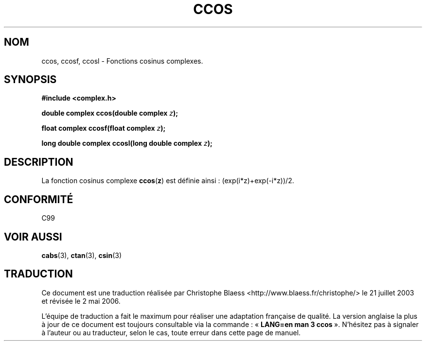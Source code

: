 .\" Copyright 2002 Walter Harms (walter.harms@informatik.uni-oldenburg.de)
.\" Distributed under GPL
.\"
.\" Traduction Christophe Blaess <ccb@club-internet.fr>
.\" 21/07/2003 - LDP-1.57
.\" Màj 27/06/2005 LDP-1.60
.\" Màj 01/05/2006 LDP-1.67.1
.\"
.TH CCOS 3 "28 juillet 2002" LDP "Manuel du programmeur Linux"
.SH NOM
ccos, ccosf, ccosl \- Fonctions cosinus complexes.
.SH SYNOPSIS
.B #include <complex.h>
.sp
.BI "double complex ccos(double complex " z ");"
.sp
.BI "float complex ccosf(float complex " z ");"
.sp
.BI "long double complex ccosl(long double complex " z ");"
.sp
.SH DESCRIPTION
La fonction cosinus complexe
.BR ccos ( z )
est définie ainsi\ : (exp(i*z)+exp(-i*z))/2.
.SH "CONFORMITÉ"
C99
.SH "VOIR AUSSI"
.BR cabs (3),
.BR ctan (3),
.BR csin (3)
.SH TRADUCTION
.PP
Ce document est une traduction réalisée par Christophe Blaess
<http://www.blaess.fr/christophe/> le 21\ juillet\ 2003
et révisée le 2\ mai\ 2006.
.PP
L'équipe de traduction a fait le maximum pour réaliser une adaptation
française de qualité. La version anglaise la plus à jour de ce document est
toujours consultable via la commande\ : «\ \fBLANG=en\ man\ 3\ ccos\fR\ ».
N'hésitez pas à signaler à l'auteur ou au traducteur, selon le cas, toute
erreur dans cette page de manuel.
